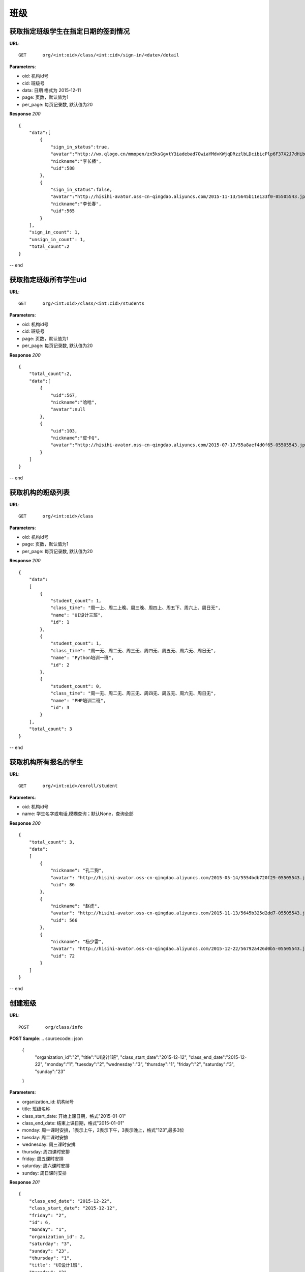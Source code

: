 .. _classmate:

班级
===========

获取指定班级学生在指定日期的签到情况
~~~~~~~~~~~

**URL**::

    GET      org/<int:oid>/class/<int:cid>/sign-in/<date>/detail

**Parameters**:

* oid: 机构id号
* cid: 班级号
* data: 日期  格式为 2015-12-11
* page: 页数，默认值为1
* per_page: 每页记录数, 默认值为20

**Response** `200` ::

    {
        "data":[
            {
                "sign_in_status":true,
                "avatar":"http://wx.qlogo.cn/mmopen/zx5ksGgvtY3iadebad7OwiaYMdvKWjqDRzzlbLDcibicPlp6F37X2J7dHibyvhYTNqpv2LI4bREHneLvzLYRGVYcFlAJToQr2RKKF/0",
                "nickname":"李长椿",
                "uid":588
            },
            {
                "sign_in_status":false,
                "avatar":"http://hisihi-avator.oss-cn-qingdao.aliyuncs.com/2015-11-13/5645b11e133f0-05505543.jpg",
                "nickname":"李长春",
                "uid":565
            }
        ],
        "sign_in_count": 1,
        "unsign_in_count": 1,
        "total_count":2
    }

-- end


获取指定班级所有学生uid
~~~~~~~~~~~

**URL**::

    GET      org/<int:oid>/class/<int:cid>/students

**Parameters**:

* oid: 机构id号
* cid: 班级号
* page: 页数，默认值为1
* per_page: 每页记录数, 默认值为20

**Response** `200` ::

    {
        "total_count":2,
        "data":[
            {
                "uid":567,
                "nickname":"哈哈",
                "avatar":null
            },
            {
                "uid":103,
                "nickname":"皮卡Q",
                "avatar":"http://hisihi-avator.oss-cn-qingdao.aliyuncs.com/2015-07-17/55a8aef4d0f65-05505543.jpg"
            }
        ]
    }

-- end


获取机构的班级列表
~~~~~~~~~~~

**URL**::

    GET      org/<int:oid>/class

**Parameters**:

* oid: 机构id号
* page: 页数，默认值为1
* per_page: 每页记录数, 默认值为20

**Response** `200` ::



    {
        "data":
        [
            {
                "student_count": 1,
                "class_time": "周一上、周二上晚、周三晚、周四上、周五下、周六上、周日无",
                "name": "UI设计三班",
                "id": 1
            },
            {
                "student_count": 1,
                "class_time": "周一无、周二无、周三无、周四无、周五无、周六无、周日无",
                "name": "Python培训一班",
                "id": 2
            },
            {
                "student_count": 0,
                "class_time": "周一无、周二无、周三无、周四无、周五无、周六无、周日无",
                "name": "PHP培训二班",
                "id": 3
            }
        ],
        "total_count": 3
    }

-- end


获取机构所有报名的学生
~~~~~~~~~~~

**URL**::

    GET      org/<int:oid>/enroll/student

**Parameters**:

* oid: 机构id号
* name: 学生名字或电话,模糊查询；默认None，查询全部

**Response** `200` ::



    {
        "total_count": 3,
        "data":
        [
            {
                "nickname": "孔二狗",
                "avatar": "http://hisihi-avator.oss-cn-qingdao.aliyuncs.com/2015-05-14/5554bdb720f29-05505543.jpg",
                "uid": 86
            },
            {
                "nickname": "赵虎",
                "avatar": "http://hisihi-avator.oss-cn-qingdao.aliyuncs.com/2015-11-13/5645b325d2dd7-05505543.jpg",
                "uid": 566
            },
            {
                "nickname": "杨少雷",
                "avatar": "http://hisihi-avator.oss-cn-qingdao.aliyuncs.com/2015-12-22/56792a426d0b5-05505543.jpg",
                "uid": 72
            }
        ]
    }

-- end


创建班级
~~~~~~~~~~~

**URL**::

    POST      org/class/info

**POST Sample**:
.. sourcecode:: json
    {
        "organization_id":"2",
        "title":"UI设计1班",
        "class_start_date":"2015-12-12",
        "class_end_date":"2015-12-22",
        "monday":"1",
        "tuesday":"2",
        "wednesday":"3",
        "thursday":"1",
        "friday":"2",
        "saturday":"3",
        "sunday":"23"
    }

**Parameters**:

* organization_id: 机构id号
* title: 班级名称
* class_start_date: 开始上课日期，格式"2015-01-01"
* class_end_date: 结束上课日期，格式"2015-01-01"
* monday: 周一课时安排，1表示上午，2表示下午，3表示晚上，格式"123",最多3位
* tuesday: 周二课时安排
* wednesday: 周三课时安排
* thursday: 周四课时安排
* friday: 周五课时安排
* saturday: 周六课时安排
* sunday: 周日课时安排

**Response** `201` ::


    {
        "class_end_date": "2015-12-22",
        "class_start_date": "2015-12-12",
        "friday": "2",
        "id": 6,
        "monday": "1",
        "organization_id": 2,
        "saturday": "3",
        "sunday": "23",
        "thursday": "1",
        "title": "UI设计1班",
        "tuesday": "2",
        "wednesday": "3"
    }

-- end


更新班级信息
~~~~~~~~~~~

**URL**::

    PUT      org/class/info

**POST Sample**:
.. sourcecode:: json
    {
        "id":"7",
        "title":"平面设计2班",
        "class_start_date":"2015-12-10",
        "sunday":"3"
    }

**Parameters**:

* 参数均为顶部StudentClass类中的属性字段。”id”为必填字段，其余均为选填。


**Response** `202` ::


    {
        "class_end_date": "2015-12-22",
        "class_start_date": "2015-12-12",
        "friday": "2",
        "id": 6,
        "monday": "1",
        "organization_id": 2,
        "saturday": "3",
        "sunday": "23",
        "thursday": "1",
        "title": "UI设计1班",
        "tuesday": "2",
        "wednesday": "3"
    }

-- end


获取班级详细信息
~~~~~~~~~~~

**URL**::

    GET      org/class/<int:cid>/info

**Parameters**:

* cid:班级id


**Response** `200` ::


    {
        "class_end_date": "2015-12-22",
        "class_start_date": "2015-12-12",
        "friday": "2",
        "id": 6,
        "monday": "1",
        "organization_id": 2,
        "saturday": "3",
        "sunday": "23",
        "thursday": "1",
        "title": "UI设计1班",
        "tuesday": "2",
        "wednesday": "3"
    }

-- end


删除班级
~~~~~~~~~~~

**URL**::

    DELETE      org/class/<int:cid>

**Parameters**:

* cid:班级id


**Response** `202` ::


    {
        "code": 0,
        "msg": "1 class has been deleted",
        "request": "DELETE  /v1/org/class/4"
    }

-- end


将学生加入班级（支持批量加入）
~~~~~~~~~~~

**URL**::

    POST      org/class/join

**POST Sample**:
.. sourcecode:: json
    {
        "cid":"7",
        "uids":"566:567:568"
    }

**Parameters**:

* cid:班级id
* uids:学生uid,格式"uid:uid:uid"，用于批量加入

**Response** `201` ::


    {
        "code": 0,
        "msg": "3 students has been joined",
        "request": "POST  /v1/org/class/join"
    }

-- end


将学生从班级移除（支持批量移除）
~~~~~~~~~~~

**URL**::

    DELETE      org/class/quit

**POST Sample**:
.. sourcecode:: json
    {
        "cid":"7",
        "uids":"566:567:568"
    }

**Parameters**:

* cid:班级id
* uids:学生uid,格式"uid:uid:uid"，用于批量移除

**Response** `202` ::


    {
        "code": 0,
        "msg": "3 students has been removed",
        "request": "DELETE  /v1/org/class/quit"
    }

-- end
